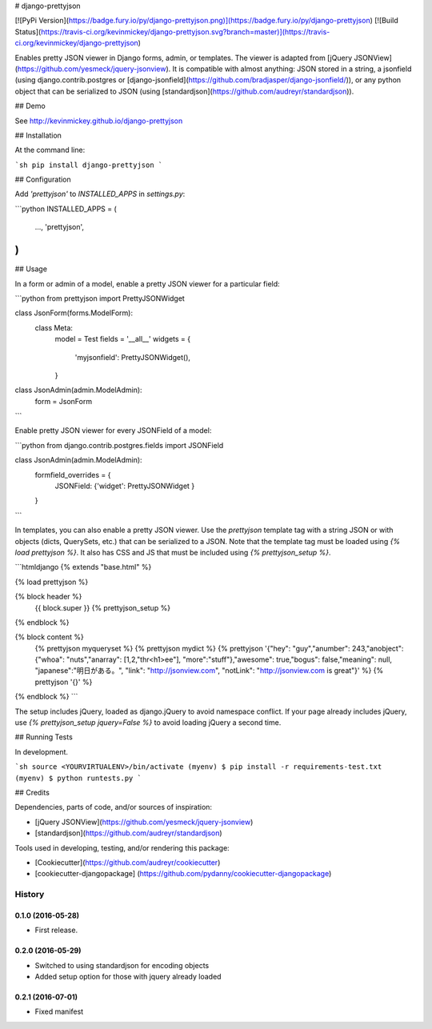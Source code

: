 # django-prettyjson

[![PyPi Version](https://badge.fury.io/py/django-prettyjson.png)](https://badge.fury.io/py/django-prettyjson) [![Build Status](https://travis-ci.org/kevinmickey/django-prettyjson.svg?branch=master)](https://travis-ci.org/kevinmickey/django-prettyjson)

Enables pretty JSON viewer in Django forms, admin, or templates.  The viewer is adapted from [jQuery JSONView](https://github.com/yesmeck/jquery-jsonview).  It is compatible with almost anything: JSON stored in a string, a jsonfield (using django.contrib.postgres or [django-jsonfield](https://github.com/bradjasper/django-jsonfield/)), or any python object that can be serialized to JSON (using [standardjson](https://github.com/audreyr/standardjson)).

## Demo

See http://kevinmickey.github.io/django-prettyjson

## Installation

At the command line:

```sh
pip install django-prettyjson
```

## Configuration

Add `'prettyjson'` to `INSTALLED_APPS` in `settings.py`:

```python
INSTALLED_APPS = (
  ...,
  'prettyjson',
)
```

## Usage

In a form or admin of a model, enable a pretty JSON viewer for a particular field:

```python
from prettyjson import PrettyJSONWidget

class JsonForm(forms.ModelForm):
  class Meta:
    model = Test
    fields = '__all__'
    widgets = {
      'myjsonfield': PrettyJSONWidget(),
    }

class JsonAdmin(admin.ModelAdmin):
  form = JsonForm
```

Enable pretty JSON viewer for every JSONField of a model:

```python
from django.contrib.postgres.fields import JSONField

class JsonAdmin(admin.ModelAdmin):
  formfield_overrides = {
    JSONField: {'widget': PrettyJSONWidget }
  }
```

In templates, you can also enable a pretty JSON viewer.  Use the `prettyjson` template tag with a string JSON or with objects (dicts, QuerySets, etc.) that can be serialized to a JSON.  Note that the template tag must be loaded using `{% load prettyjson %}`.  It also has CSS and JS that must be included using `{% prettyjson_setup %}`.

```htmldjango
{% extends "base.html" %}

{% load prettyjson %}

{% block header %}
  {{ block.super }}
  {% prettyjson_setup %}
{% endblock %}

{% block content %}
  {% prettyjson myqueryset %}
  {% prettyjson mydict %}
  {% prettyjson '{"hey": "guy","anumber": 243,"anobject": {"whoa": "nuts","anarray": [1,2,"thr<h1>ee"], "more":"stuff"},"awesome": true,"bogus": false,"meaning": null, "japanese":"明日がある。", "link": "http://jsonview.com", "notLink": "http://jsonview.com is great"}' %}
  {% prettyjson '{}' %}
{% endblock %}
```

The setup includes jQuery, loaded as django.jQuery to avoid namespace conflict.  If your page already includes jQuery, use `{% prettyjson_setup jquery=False %}` to avoid loading jQuery a second time.

## Running Tests

In development.

```sh
source <YOURVIRTUALENV>/bin/activate
(myenv) $ pip install -r requirements-test.txt
(myenv) $ python runtests.py
```

## Credits

Dependencies, parts of code, and/or sources of inspiration:

* [jQuery JSONView](https://github.com/yesmeck/jquery-jsonview)
* [standardjson](https://github.com/audreyr/standardjson)

Tools used in developing, testing, and/or rendering this package:

* [Cookiecutter](https://github.com/audreyr/cookiecutter)
* [cookiecutter-djangopackage] (https://github.com/pydanny/cookiecutter-djangopackage)




History
-------

0.1.0 (2016-05-28)
++++++++++++++++++

* First release.

0.2.0 (2016-05-29)
++++++++++++++++++

* Switched to using standardjson for encoding objects
* Added setup option for those with jquery already loaded

0.2.1 (2016-07-01)
++++++++++++++++++

* Fixed manifest


